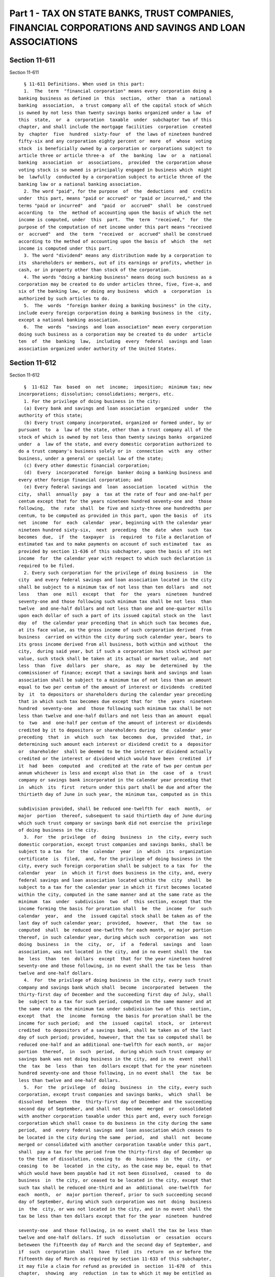 Part 1 - TAX ON STATE BANKS, TRUST COMPANIES, FINANCIAL CORPORATIONS AND SAVINGS AND LOAN ASSOCIATIONS
======================================================================================================

Section 11-611
--------------

Section 11-611 ::    
        
     
        § 11-611 Definitions. When used in this part:
        1.  The  term  "financial corporation" means every corporation doing a
      banking business as defined in  this  section,  other  than  a  national
      banking  association,  a trust company all of the capital stock of which
      is owned by not less than twenty savings banks organized under a law  of
      this  state,  or  a  corporation  taxable  under  subchapter two of this
      chapter, and shall include the mortgage facilities  corporation  created
      by  chapter  five  hundred  sixty-four  of  the laws of nineteen hundred
      fifty-six and any corporation eighty percent or  more  of  whose  voting
      stock  is beneficially owned by a corporation or corporations subject to
      article three or article three-a  of  the  banking  law  or  a  national
      banking  association  or  associations,  provided  the corporation whose
      voting stock is so owned is principally engaged in business which  might
      be  lawfully  conducted by a corporation subject to article three of the
      banking law or a national banking association.
        2. The word "paid", for the purpose  of  the  deductions  and  credits
      under  this part, means "paid or accrued" or "paid or incurred," and the
      terms "paid or incurred"  and  "paid  or  accrued"  shall  be  construed
      according  to  the  method of accounting upon the basis of which the net
      income is computed, under  this  part.  The  term  "received,"  for  the
      purpose of the computation of net income under this part means "received
      or  accrued"  and  the  term  "received  or  accrued" shall be construed
      according to the method of accounting upon the basis of  which  the  net
      income is computed under this part.
        3. The word "dividend" means any distribution made by a corporation to
      its  shareholders or members, out of its earnings or profits, whether in
      cash, or in property other than stock of the corporation.
        4. The words "doing a banking business" means doing such business as a
      corporation may be created to do under articles three, five, five-a, and
      six of the banking law, or doing any business  which  a  corporation  is
      authorized by such articles to do.
        5.  The  words  "foreign banker doing a banking business" in the city,
      include every foreign corporation doing a banking business in the  city,
      except a national banking association.
        6.  The  words  "savings  and loan association" mean every corporation
      doing such business as a corporation may be created to do under  article
      ten  of  the  banking  law,  including  every  federal  savings and loan
      association organized under authority of the United States.
    
    
    
    
    
    
    

Section 11-612
--------------

Section 11-612 ::    
        
     
        §  11-612  Tax  based  on  net  income;  imposition;  minimum tax; new
      incorporations; dissolution; consolidations; mergers, etc.
        1. For the privilege of doing business in the city:
        (a) Every bank and savings and loan association  organized  under  the
      authority of this state;
        (b) Every trust company incorporated, organized or formed under, by or
      pursuant  to  a  law of the state, other than a trust company all of the
      stock of which is owned by not less than twenty savings banks  organized
      under  a  law of the state, and every domestic corporation authorized to
      do a trust company's business solely or in  connection  with  any  other
      business, under a general or special law of the state;
        (c) Every other domestic financial corporation;
        (d)  Every  incorporated  foreign  banker doing a banking business and
      every other foreign financial corporation; and
        (e) Every federal savings and  loan  association  located  within  the
      city,  shall  annually  pay  a  tax at the rate of four and one-half per
      centum except that for the years nineteen hundred seventy-one and  those
      following,  the  rate  shall  be five and sixty-three one hundredths per
      centum, to be computed as provided in this part, upon the basis  of  its
      net  income  for  each  calendar  year, beginning with the calendar year
      nineteen hundred sixty-six,  next  preceding  the  date  when  such  tax
      becomes  due,  if  the  taxpayer  is  required  to file a declaration of
      estimated tax and to make payments on account of such estimated  tax  as
      provided by section 11-636 of this subchapter, upon the basis of its net
      income  for  the calendar year with respect to which such declaration is
      required to be filed.
        2. Every such corporation for the privilege of doing business  in  the
      city  and every federal savings and loan association located in the city
      shall be subject to a minimum tax of not less than ten dollars  and  not
      less   than  one  mill  except  that  for  the  years  nineteen  hundred
      seventy-one and those following such minimum tax shall be not less  than
      twelve  and one-half dollars and not less than one and one-quarter mills
      upon each dollar of such a part of its issued capital stock on the  last
      day  of  the calendar year preceding that in which such tax becomes due,
      at its face value, as the gross income of such corporation derived  from
      business  carried on within the city during such calendar year, bears to
      its gross income derived from all business, both within and without  the
      city,  during said year, but if such a corporation has stock without par
      value, such stock shall be taken at its actual or market value, and  not
      less  than  five  dollars  per  share,  as  may  be  determined  by  the
      commissioner of finance; except that a savings bank and savings and loan
      association shall be subject to a minimum tax of not less than an amount
      equal to two per centum of the amount of interest or dividends  credited
      by  it  to depositors or shareholders during the calendar year preceding
      that in which such tax becomes due except that for  the  years  nineteen
      hundred  seventy-one  and  those following such minimum tax shall be not
      less than twelve and one-half dollars and not less than an amount  equal
      to  two  and  one-half per centum of the amount of interest or dividends
      credited by it to depositors or shareholders during  the  calendar  year
      preceding  that  in  which  such  tax  becomes  due,  provided  that, in
      determining such amount each interest or dividend credit to a  depositor
      or  shareholder  shall be deemed to be the interest or dividend actually
      credited or the interest or dividend which would have been  credited  if
      it  had  been  computed  and  credited at the rate of two per centum per
      annum whichever is less and except also that in  the  case  of  a  trust
      company or savings bank incorporated in the calendar year preceding that
      in  which  its  first  return under this part shall be due and after the
      thirtieth day of June in such year, the minimum tax, computed as in this
    
      subdivision provided, shall be reduced one-twelfth for  each  month,  or
      major  portion  thereof, subsequent to said thirtieth day of June during
      which such trust company or savings bank did not exercise the  privilege
      of doing business in the city.
        3.  For  the  privilege  of  doing  business  in  the city, every such
      domestic corporation, except trust companies and savings banks, shall be
      subject to a tax  for  the  calendar  year  in  which  its  organization
      certificate  is  filed,  and, for the privilege of doing business in the
      city, every such foreign corporation shall be subject to a tax  for  the
      calendar  year  in  which it first does business in the city, and, every
      federal savings and loan association located within the  city  shall  be
      subject to a tax for the calendar year in which it first becomes located
      within the city, computed in the same manner and at the same rate as the
      minimum  tax  under  subdivision  two  of  this section, except that the
      income forming the basis for proration shall  be  the  income  for  such
      calendar  year,  and  the  issued capital stock shall be taken as of the
      last day of such calendar year;  provided,  however,  that  the  tax  so
      computed  shall  be reduced one-twelfth for each month, or major portion
      thereof, in such calendar year, during which such  corporation  was  not
      doing  business  in  the  city,  or,  if  a  federal  savings  and  loan
      association, was not located in the city, and in no event shall the  tax
      be  less  than  ten  dollars  except  that for the year nineteen hundred
      seventy-one and those following, in no event shall the tax be less  than
      twelve and one-half dollars.
        4.  For  the privilege of doing business in the city, every such trust
      company and savings bank which shall  become  incorporated  between  the
      thirty-first day of December and the succeeding first day of July, shall
      be  subject to a tax for such period, computed in the same manner and at
      the same rate as the minimum tax under subdivision two of this  section,
      except  that  the  income  forming  the basis for proration shall be the
      income for such period;  and  the  issued  capital  stock,  or  interest
      credited  to depositors of a savings bank, shall be taken as of the last
      day of such period; provided, however, that the tax so computed shall be
      reduced one-half and an additional one-twelfth for each month, or  major
      portion  thereof,  in  such  period,  during which such trust company or
      savings bank was not doing business in the city, and in no  event  shall
      the  tax  be  less  than  ten  dollars except that for the year nineteen
      hundred seventy-one and those following, in no event shall  the  tax  be
      less than twelve and one-half dollars.
        5.  For  the  privilege  of  doing  business  in  the city, every such
      corporation, except trust companies and savings banks,  which  shall  be
      dissolved  between  the  thirty-first day of December and the succeeding
      second day of September, and shall not  become  merged  or  consolidated
      with another corporation taxable under this part and, every such foreign
      corporation which shall cease to do business in the city during the same
      period,  and  every federal savings and loan association which ceases to
      be located in the city during the same  period,  and  shall  not  become
      merged or consolidated with another corporation taxable under this part,
      shall  pay a tax for the period from the thirty-first day of December up
      to the time of dissolution, ceasing to  do  business  in  the  city,  or
      ceasing  to  be  located  in the city, as the case may be, equal to that
      which would have been payable had it not been dissolved,  ceased  to  do
      business  in  the city, or ceased to be located in the city, except that
      such tax shall be reduced one-third and an  additional  one-twelfth  for
      each  month,  or  major portion thereof, prior to such succeeding second
      day of September, during which such corporation was not  doing  business
      in  the  city, or was not located in the city, and in no event shall the
      tax be less than ten dollars except that for the year  nineteen  hundred
    
      seventy-one  and those following, in no event shall the tax be less than
      twelve and one-half dollars. If such  dissolution  or  cessation  occurs
      beteween the fifteenth day of March and the second day of September, and
      if  such  corporation  shall  have  filed  its  return  on or before the
      fifteenth day of March as required by section 11-633 of this subchapter,
      it may file a claim for refund as provided in  section  11-678  of  this
      chapter,  showing  any  reduction  in tax to which it may be entitled as
      provided in the preceding sentence; and if it shall be  made  to  appear
      that  the  amount  of tax due is less than the amount as computed on the
      basis of the original return, the commissioner of finance  shall  adjust
      the  computation of tax accordingly. If the amount of tax as so adjusted
      shall be less than the amount theretofore  paid,  the  excess  shall  be
      refunded  by  the commissioner of finance as provided in subdivision one
      of section 11-677 of this chapter.
        6.  Every  such  trust  company  and  savings  bank,  which  shall  be
      dissolved,  and  shall  not  become  merged or consolidated with another
      corporation taxable under this part, shall, if dissolution  takes  place
      between  the  thirtieth  day  of  June  and  the succeeding first day of
      January, be subject to a tax, for that part of such period in  which  it
      had  been  doing  business,  computed in the same manner and at the same
      rate as the minimum tax under subdivision two of  this  section,  except
      that  the income forming the basis for proration shall be the income for
      the calendar year in which  such  dissolution  occurs;  and  the  issued
      capital  stock,  or  interest  credited to depositors of a savings bank,
      shall be taken as of the date of dissolution;  provided,  however,  that
      the  tax  so  computed  shall  be  reduced  one-half  and  an additional
      one-twelfth for each month, or major portion thereof, between  the  date
      of  dissolution  and the succeeding first day of January. If dissolution
      occurs between the thirty-first  day  of  December  and  the  succeeding
      sixteenth  day  of  March,  such trust company and savings bank shall be
      subject to the same tax that would have been due from it  on  or  before
      the  fifteenth  day of March had it not been dissolved, except that such
      tax shall be reduced  one-twelfth  for  each  month,  or  major  portion
      thereof,  from  the  date  of dissolution to the succeeding first day of
      July, and shall be for the period beginning on the preceding  first  day
      of July and ending on the date of dissolution. In no event shall the tax
      under this subdivision be less than ten dollars except that for the year
      nineteen  hundred seventy-one and those following, in no event shall the
      tax under this subdivision be less than twelve and one-half dollars.
        7. In the case of a consolidation or merger of taxpayers, or in case a
      national bank taxable  under  part  two  of  this  subchapter  shall  be
      consolidated  or merged with a taxpayer under this part, or in case of a
      series of such transactions, there shall be added to the net  income  of
      the  taxpayer  resulting  from  such  consolidations  or mergers the net
      income of the taxpayers which are consolidated or merged for the  period
      for  which  the  taxpayer resulting from such consolidation or merger is
      required to render any return under this part,  and  if  such  resulting
      taxpayer  is a savings bank or savings and loan association, there shall
      be added to the interest or dividends credited by it  to  depositors  or
      shareholders  the amount of interest or dividends credited to depositors
      or  shareholders  during  such  period  by  the  taxpayers   which   are
      consolidated  or  merged,  except that net income, interest or dividends
      shall not be included if they have already been used as the basis for  a
      tax  under this part, and the tax payable on filing such return shall be
      based upon the entire net income reported therein  or  upon  the  entire
      amount  of  interest  or  dividends so reported, as the case may be. The
      acquisition by a taxpayer, directly or  indirectly,  of  the  assets  or
    
      franchises of another taxpayer or national bank shall be deemed a merger
      for the purposes of this section.
        8.  The  tax  imposed by this part shall be for the calendar year next
      preceding the year in which it becomes due; except that with respect  to
      corporations  subject  to  a  tax imposed under subdivision three, four,
      five or six of this section, the tax shall be  for  the  period  therein
      specified, and except that with respect to corporations required to file
      a  declaration  of estimated tax and to make payments on account of such
      estimated tax as provided by section  11-636  of  this  subchapter,  all
      payments of tax within a calendar year, whether computed on the basis of
      net  income  for the current calendar year or on the basis of net income
      for the preceding calendar year, shall be for the calendar year in which
      the payments are required to be made.
        9. In the event that it shall be finally  determined  by  a  court  of
      competent  jurisdiction  that  the  taxes  imposed  on  national banking
      associations by part two of  this  subchapter  are  unconstitutional  or
      invalid  for  the  reason  that  they  are  not  in  conformity with the
      provisions of section fifty-two hundred nineteen of  the  United  States
      revised  statutes,  then, in lieu of the taxes imposed by the provisions
      of this part, every corporation that otherwise would have  been  subject
      to  tax  under  this  part  shall  be  subject  to the tax imposed under
      subchapter two as of July thirteenth, nineteen  hundred  sixty-six,  and
      all  of  the provisions of subchapter two, unless clearly inappropriate,
      shall be applicable except subdivision four of section  11-603  of  this
      chapter; and, in such event, any payments made, reports or returns filed
      or  any  act of the commissioner of finance or of a taxpayer purportedly
      under this subchapter shall be treated as though  made,  filed  or  done
      pursuant to subchapter two.
        10.  Cross  reference. For years for which tax is imposed, see section
      11-613 of this part.
    
    
    
    
    
    
    

Section 11-613
--------------

Section 11-613 ::    
        
     
        § 11-613 Years for which imposed. 1. The tax imposed by section 11-612
      of  this  part  is  imposed  for  each calendar year included within the
      period beginning January first, nineteen hundred  sixty-six  and  ending
      December thirty-first, nineteen hundred seventy-two.
        2. Cross reference. For tax imposed for years or periods subsequent to
      nineteen hundred seventy-two, see part four of this subchapter.
    
    
    
    
    
    
    

Section 11-614
--------------

Section 11-614 ::    
        
     
        §  11-614  Ascertainment  of  gain  or  loss.  1.  For  the purpose of
      ascertaining the gain derived or loss sustained from the sale  or  other
      disposition of property, real, personal or mixed, the basis shall be the
      cost  thereof,  or  the  inventoried  value  if the inventory is made in
      accordance with section 11-617 of this part.
        2. Notwithstanding subdivision one of this section,  with  respect  to
      gain derived from the sale or other disposition of any property acquired
      prior  to  January  first,  nineteen  hundred sixty-six, except stock in
      trade of the taxpayer or other property of a kind which  would  properly
      be  included in the inventory of the taxpayer if on hand at the close of
      the taxable year, or property held by the taxpayer primarily for sale to
      customers in the ordinary course of its trade or business, and  accounts
      or notes receivable acquired in the ordinary course of trade or business
      from  the  sale  of  such  stock  in  trade or property, or for services
      rendered, net income shall not include:
        (a) That portion of  the  gain  included  in  determining  net  income
      pursuant  to  subdivision  one of this section with respect to each such
      property, which exceeds:
        (b) The amount of gain that  would  be  included  in  determining  net
      income  pursuant to subdivision one of this section with respect to each
      such property if the basis of such property on the date of sale or other
      disposition were equal to  its  fair  market  value  on  January  first,
      nineteen  hundred sixty-six, plus or minus all adjustments to basis made
      with respect to each such property in computing net income  for  periods
      on  or after January first, nineteen hundred sixty-six provided that the
      total adjustment to net income provided by this  subdivision  shall  not
      exceed  the  amount  of  the  taxpayer's net gain from the sale or other
      disposition of all such property, as determined pursuant to  subdivision
      one of this section.
        3.  In  the  case  of  any bond, with respect to which a deduction for
      amortizable bond premium is allowable under subdivision nine of  section
      11-621  of  this  part,  the basis for determining gain or loss shall be
      reduced by the total amount of such deductions so allowable.
    
    
    
    
    
    
    

Section 11-615
--------------

Section 11-615 ::    
        
     
        §  11-615  Exchange of property. Upon the sale or exchange of property
      the entire amount of the gain or loss, determined under  section  11-614
      of  this  part,  shall  be recognized, except as hereinafter provided in
      this section:
        1. No  gain  or  loss  shall  be  recognized  if  common  stock  in  a
      corporation   is   exchanged   solely  for  common  stock  in  the  same
      corporation, or if preferred stock in a corporation is exchanged  solely
      for preferred stock in the same corporation;
        2.  No  gain  or  loss shall be recognized if stock or securities in a
      corporation a party to a reorganization are, in pursuance of the plan or
      reorganization,  exchanged  solely  for  stock  or  securities  in  such
      corporation or in another corporation a party to the reorganization;
        3.  No  gain  or  loss shall be recognized if a taxpayer, a party to a
      reorganization,  exchanges  property,  in  pursuance  of  the  plan   of
      reorganization,  solely for stock or securities in another corporation a
      party to the reorganization; and
        4. No gain or loss shall be recognized if property is transferred to a
      corporation by a taxpayer solely in exchange for stock or securities  in
      such corporation, and immediately after the exchange such taxpayer is in
      control of the corporation; but in the case of an exchange by a taxpayer
      and  one  or  more  other corporations or persons this subdivision shall
      apply only if the amount of the stock and securities received by each is
      substantially in proportion to its interest in the property prior to the
      exchange.
        5. If property (as a result of its destruction in whole  or  in  part,
      theft  or  seizure,  or  an  exercise  of  the  power  of requisition or
      condemnation, or the threat of imminence  thereof)  is  compulsorily  or
      involuntarily  converted  into property similar or related in service or
      use to the property so converted, or into money which  is  forthwith  in
      good faith, under regulations prescribed by the commissioner of finance,
      expended  in  the  acquisition  of  other property similar or related in
      service or use to the property so converted, or in  the  acquisition  of
      control  of  a  corporation  owning  such  other  property,  or  in  the
      establishment  of  a  replacement  fund,  no  gain  or  loss  shall   be
      recognized.  If  any  part of the money is not so expended, the gain, if
      any, shall be recognized, but in an amount not in excess  of  the  money
      which is not so expended.
        6.  If there is distributed, in pursuance of a plan of reorganization,
      to  a  taxpayer  shareholder  in  a   corporation   a   party   to   the
      reorganization,  stock  or  securities in such corporation or in another
      corporation a party to the reorganization, without the surrender by such
      taxpayer shareholder of stock or securities in such  a  corporation,  no
      gain  to  the  distributee  from the receipt of such stock or securities
      shall be recognized.
        7. If an exchange would be within the provisions of  subdivision  one,
      two,  or  four  of  this  section  if  it were not for the fact that the
      property received in exchange consists not only of property permitted by
      such subdivision to be received without the  recognition  of  gain,  but
      also of other property or money, then the gain, if any, to the recipient
      shall  be  recognized, but in an amount not in excess of the sum of such
      money and the fair market value of such other property.
        8. If an exchange would be within the provisions of subdivision  three
      of  this  section if it were not for the fact that the property received
      in exchange consists not only of stock or securities permitted  by  such
      subdivision  to be received without the recognition of gain, but also of
      other property or money, then:
    
        (a) If the taxpayer receiving such other property or money distributes
      it in pursuance of the plan of reorganization, no gain to  the  taxpayer
      shall be recognized from the exchange, but
        (b)  If  the  taxpayer receiving such other property or money does not
      distribute it in pursuance of the plan of reorganization, the  gain,  if
      any, to the taxpayer shall be recognized, but in an amount not in excess
      of  the  sum  of  such  money  and  the  fair market value of such other
      property so received, which is not so distributed.
        9. If an exchange would be within the provisions of  subdivision  one,
      two, three, or four of this section if it were not for the fact that the
      property received in exchange consists not only of property permitted by
      such subdivision to be received without the recognition of gain or loss,
      but  also  of  other  property  or money, then no loss from the exchange
      shall be recognized.
        10. As used in this section:
        The  term  "reorganization"  means  (a)  a  merger  or   consolidation
      (including  the acquisition by one corporation of at least a majority of
      the voting stock and at least a majority of the total number  of  shares
      of  all  other classes of stock of another corporation, or substantially
      all the properties of another corporation),  or  (b)  a  transfer  by  a
      corporation  of  all  or  a part of its assets to another corporation if
      immediately after the transfer the transferor  or  its  stockholders  or
      both  are  in  control  of  the  corporation  to  which  the  assets are
      transferred, or  (c)  a  recapitalization,  or  (d)  a  mere  change  in
      identity, form or place of organization, however effected;
        The  term  "a  party  to  a  reorganization"  includes  a  corporation
      resulting from a reorganization and includes both  corporations  in  the
      case  of an acquisition by one corporation of at least a majority of the
      voting stock and at least a majority of the total number  of  shares  of
      all other classes of stock of another corporation; and
        The  term  "control" means the ownership of at least eighty per centum
      of the voting stock and at least eighty per centum of the  total  number
      of shares of all other classes of stock of the corporation.
        11. No gain or loss shall be recognized upon the receipt by a taxpayer
      of  property  distributed  in complete liquidation of a corporation. For
      the purposes of this subdivision a distribution shall be  considered  to
      be in complete liquidation only if:
        (a)  the  taxpayer  receiving  such  property  was, on the date of the
      adoption of the plan of liquidation, and has  continued  to  be  at  all
      times  until  the  receipt  of the property, the owner of stock (in such
      corporation) possessing at least eighty per centum of the total combined
      voting power of all classes of stock entitled to vote and the  owner  of
      at  least  eighty  per centum of the total number of shares of all other
      classes of stock (except non-voting stock which is limited and preferred
      as to dividends), and was at no  time  on  or  after  the  date  of  the
      adoption  of  the  plan  of  liquidation  and  until  the receipt of the
      property the owner of a greater percentage of any class  of  stock  than
      the  percentage  of  such  class owned at the time of the receipt of the
      property; and either:
        (b) the distribution is by such corporation in  complete  cancellation
      or  redemption  of  all  its stock, and the transfer of all the property
      occurs  within  the  base  year;  in  such  case  the  adoption  by  the
      shareholders   of   the   resolution   under  which  is  authorized  the
      distribution  of  all  the  assets  of  the  corporation   in   complete
      cancellation  or  redemption  of  all  its stock, shall be considered an
      adoption of  a  plan  of  liquidation,  even  though  no  time  for  the
      completion  of  the  transfer  of  the  property  is  specified  on such
      resolution; or
    
        (c) such distribution is one of a  series  of  distributions  by  such
      corporation  in  complete cancellation or redemption of all its stock in
      accordance with a plan of liquidation under which the  transfer  of  all
      the property under the liquidation is to be completed within three years
      from  the close of the year during which is made the first of the series
      of distributions under the plan, except that if  such  transfer  is  not
      completed  within  such  period,  or  if  the taxpayer does not continue
      qualified under paragraph (a) until the completion of such transfer,  no
      distribution  under  the  plan  shall  be  considered  a distribution in
      complete liquidation.
        If such transfer of all the property does not occur within  the  year,
      the  commissioner  of  finance may require of the taxpayer such bond, or
      waiver of the statute of limitations on assessment  and  collection,  or
      both,  as the commissioner may deem necessary to insure, if the transfer
      of the property is not completed within such three year  period,  or  if
      the  taxpayer  does not continue qualified under paragraph (a) until the
      completion of such transfer, the assessment and collection of all  taxes
      then  imposed  under this part for such year or subsequent years, to the
      extent attributable to property so received.  A  distribution  otherwise
      constituing a distribution in complete liquidation within the meaning of
      this  paragraph  shall  not  be  considered  as  not constituting such a
      distribution merely because it does not  constitute  a  distribution  or
      liquidation  within  the  meaning  of  the corporate law under which the
      distribution is made; and for the purposes of this paragraph a  transfer
      of  property of such corporation to the taxpayer shall not be considered
      as not constituting a distribution (or one of a series of distributions)
      in complete  cancellation  or  redemption  of  all  the  stock  of  such
      corporation,  merely  because the carrying out of the plan involves: (1)
      the transfer under the plan to  the  taxpayer  by  such  corporation  of
      property,  not  attributable  to  shares  owned by the taxpayer, upon an
      exchange described in subdivision three of this  section,  and  (2)  the
      complete  cancellation  or  redemption  under  the  plan, as a result of
      exchanges described in subdivision two of this section,  of  the  shares
      not owned by the taxpayers.
    
    
    
    
    
    
    

Section 11-616
--------------

Section 11-616 ::    
        
     
        §  11-616  Exchange of property when no gain or loss is realized. When
      property is exchanged for other property and no gain or loss is realized
      under the provisions of the preceding  section,  the  property  received
      shall be treated as taking the place of the property exchanged therefor.
      Where  no  gain  or loss is realized under the provisions of subdivision
      eleven of the preceding section, the  basis  of  the  property  received
      shall  be  the  same  as  it  would  be  in  the hands of the transferor
      determined in accordance with the provisions of section 11-614  of  this
      part.
    
    
    
    
    
    
    

Section 11-617
--------------

Section 11-617 ::    
        
     
        §  11-617  Inventory.  Whenever  in the opinion of the commissioner of
      finance the  use  of  inventories  is  necessary  in  order  clearly  to
      determine  the  income of any taxpayer, inventory shall be taken by such
      taxpayer upon such basis as the commissioner of finance  may  prescribe,
      conforming  as  nearly  as may be to the best accounting practice in the
      banking business most clearly reflecting the income.
    
    
    
    
    
    
    

Section 11-618
--------------

Section 11-618 ::    
        
     
        §  11-618  Net  income  defined. The term "net income" means the gross
      income of a taxpayer less the deductions allowed by this part.
    
    
    
    
    
    
    

Section 11-619
--------------

Section 11-619 ::    
        
     
        §  11-619  Computation of net income. The net income shall be computed
      in accordance with  the  method  of  accounting  regularly  employed  in
      keeping  the books of such taxpayer; but if no such method of accounting
      has been so employed, or if the method employed does not clearly reflect
      the income, the computation shall be made upon such basis  and  in  such
      manner  as  in  the  opinion of the commissioner of finance does clearly
      reflect the income. In determining net income, war losses,  taxation  of
      property   recovered,   and  basis  of  property  shall  be  treated  in
      substantially the same manner as such losses, recoveries and  basis  are
      treated  under  the  applicable  provisions  of section thirteen hundred
      thirty-one of the internal revenue code.
    
    
    
    
    
    
    

Section 11-620
--------------

Section 11-620 ::    
        
     
        §  11-620  Gross  income  defined. 1. The term "gross income" includes
      gains, profits and income derived from the business,  of  whatever  kind
      and  in  whatever  form  paid,  including  gains, profits or income from
      dealings in property, whether real or personal,  or  gains,  profits  or
      income  received  as  compensation  for  services,  as  interest, rents,
      commissions, brokerage or other fees, or otherwise in carrying  on  such
      business,  including  all  dividends received on stocks and all interest
      received from federal, state, municipal or other bonds.
        2. If the gross income of a taxpayer is derived from business  carried
      on  both  within  and  without  the  city,  "gross  income"  means  that
      proportion thereof which is derived from business carried on within  the
      city, to be allocated and determined on the basis of separate accounting
      for  each  office  or  branch or, at the election of the taxpayer, under
      rules and regulations prescribed by the commissioner of finance.
        3. "Gross income" of a savings bank shall include the amount  received
      by it in any taxable year as a distribution in liquidation of the mutual
      savings bank fund.
    
    
    
    
    
    
    

Section 11-621
--------------

Section 11-621 ::    
        
     
        § 11-621 Deductions. In computing net income there shall be allowed as
      deductions:
        1. All the ordinary and necessary expenses paid or incurred during the
      year  in  carrying  on  business,  including  a reasonable allowance for
      salaries or other compensation for personal services actually  rendered,
      and  including  rentals  or  other  payments  required  to  be made as a
      condition to the continued use or possession for  business  purposes  of
      property  to  which the taxpayer has not taken or is not taking title or
      in which such taxpayer has no equity.
        2. All interest paid or accrued during the year on indebtedness.
        3. Taxes, other than taxes on income or profits paid or accrued within
      the year, imposed, first, by the authority of the United States,  or  of
      any  of  its  possessions, or, second, by the authority of any state, or
      territory, or any county, school district, municipality, or other taxing
      subdivisions of any state or territory,  not  including  those  assessed
      against  local  benefits  of a kind tending to increase the value of the
      property  assessed,  or,  third,  by  the  authority  of   any   foreign
      government.
        4.  Losses  sustained  during  the  year  and  not  compensated for by
      insurance or otherwise, if incurred in  business;  unless  in  order  to
      clearly  reflect  the  income  the  losses  should in the opinion of the
      commissioner of finance be accounted for as of a  different  period.  No
      deduction  shall  be allowed for any loss claimed to have been sustained
      in any sale or other disposition of shares of stock or securities  where
      it appears that within thirty days before or after the date such sale or
      other  disposition  the  taxpayer  has  acquired substantially identical
      property, and the property so acquired is held by the taxpayer  for  any
      period  after  such sale or other disposition, unless such claim is made
      with respect to a transaction made in the ordinary course  of  business.
      If  such  acquisition  is  to  the  extent of part only of substantially
      identical property, only a proportionate  part  of  the  loss  shall  be
      disallowed.
        5.  Debts ascertained to be worthless and charged off within the year;
      or in the  discretion  of  the  commissioner  of  finance  a  reasonable
      addition  to  a  reserve  for  bad  debts. When satisfied that a debt is
      recoverable only in part, the commissioner of  finance  may  allow  such
      debt to be charged off in part.
        6.  A  reasonable  allowance  for  the  exhaustion,  wear  and tear of
      property  used  in  business,  including  a  reasonable  allowance   for
      obsolescence.  In  the case of any such property acquired before January
      first, nineteen hundred sixty-six, the amount of such deduction shall be
      equal to the deduction properly taken for such property in reporting the
      tax due pursuant to article nine-b of  the  tax  law.  With  respect  to
      property  such  as described in subdivision twelve of this section, this
      deduction may be computed and allowed as provided therein.
        7. If the gross income be derived from business carried on within  and
      without  the  city,  the  deductions  allowed  by  this section shall be
      allocated and determined on the basis of separate  accounting  for  each
      office  or  branch  or, at the election of the taxpayer, under rules and
      regulations to be prescribed by the commissioner of finance.
        8. In the case of any taxpayer who establishes or maintains a  pension
      trust  to  provide  for  the  payment  of  reasonable  pensions  to  its
      employees, there shall be allowed as a deduction  (in  addition  to  the
      contributions to such trust during the taxable year to cover the pension
      liability  accruing  during  the  year,  allowed  as  a  deduction under
      subdivision one of this section) a reasonable amount transferred or paid
      into such trust during the taxable year in excess of such contributions,
      but only if such amount (a) has not  theretofore  been  allowable  as  a
    
      deduction,  and  (b)  is apportioned in equal parts over a period of ten
      consecutive years beginning with the  year  in  which  the  transfer  or
      payment  is  made  or, under regulations of the commissioner of finance,
      covers  not  more  than  one-tenth  of  the total pension liability with
      respect to services rendered prior to such taxable year;  provided  that
      said  deduction  shall  be allowable only with respect to a taxable year
      (whether the year of the transfer or payment or a  subsequent  year)  of
      the  taxpayer  ending  within  or  with a taxable year of the trust with
      respect to which the trust, by reason of its purposes or activities,  is
      exempt from federal income tax.
        9.  The  amount of the amortizable bond premium on a bond for the year
      shall be allowed as a deduction as hereinafter  provided.  In  computing
      such  deduction:  (a) the amount of the bond premium shall be determined
      with reference to the amount of the basis (for determining loss on  sale
      or  exchange)  of such bond, and with reference to the amount payable on
      maturity or on earlier call date, with  adjustments  proper  to  reflect
      unamortized  bond premium with respect to the bond, for the period prior
      to July thirteenth, nineteen  hundred  sixty-six  with  respect  to  the
      taxpayer with respect to such bond, and (b) the amortizable bond premium
      of the year shall be the amount of the bond premium attributable to such
      year. The determination required in the preceding sentence shall be made
      in  accordance  with  the  method  of  amortizing bond premium regularly
      employed by the holder of such bond, if such method is  reasonable,  and
      in all other cases in accordance with regulations of the commissioner of
      finance  prescribing reasonable methods of amortizing bond premium. This
      subdivision shall  apply  only  if  the  taxpayer  shall  so  elect,  in
      accordance  with  regulations  of  the commissioner of finance, and such
      election shall be  made  separately  with  respect  to  (1)  bonds,  the
      interest  of  which  is  wholly  taxable, and (2) bonds, the interest of
      which is wholly or partially tax exempt, for purposes of the income  tax
      imposed by chapter one of the internal revenue code. If such election is
      made  with  respect to any bond of the taxpayer described in clauses one
      or two hereof, it shall also apply to all bonds in the same  class  held
      by the taxpayer at the beginning of the first year to which the election
      applies  and  to  all  such bonds thereafter acquired by it and shall be
      binding for all subsequent years with respect to all such bonds  of  the
      taxpayer,  unless upon the application by the taxpayer, the commissioner
      of finance permits the taxpayer,  subject  to  such  conditions  as  the
      commissioner  of  finance  deems  necessary, to revoke such election. As
      used in this subdivision the term "bond" means any bond, debenture, note
      or  certificate  or  other  evidence  of  indebtedness,  issued  by  any
      corporation  and  bearing interest (including any like obligation issued
      by a government or political subdivision thereof), with interest coupons
      or in registered form, but does not include any  such  obligation  which
      constitutes  stock  in trade of the taxpayer or any such obligation of a
      kind which would properly be included in the inventory of  the  taxpayer
      if  on hand at the close of the year, or any such obligation held by the
      taxpayer primarily for sale to customers in the ordinary course  of  its
      trade or business.
        10.  In  the  case of a savings bank and savings and loan association,
      amounts paid or  credited  to  depositors  or  holders  of  accounts  as
      interest  or  dividends  on  their deposits or withdrawable accounts, if
      such amounts are withdrawable on demand subject only to customary notice
      of intention to withdraw.
        11. A savings bank and savings and loan association may deduct in  any
      taxable year the amount of the repayment of any loan or advance from the
      mutual  savings  bank fund in computing its net income and the amount of
    
      interest or dividends subject to the minimum tax under subdivision three
      of section 11-612 of this part.
        12.  (a)  At the election of the taxpayer there shall be deducted from
      gross income, or if gross income is derived  from  business  carried  on
      within  and without this city, from the portion thereof allocated within
      the city, depreciation with respect to any property such as described in
      paragraph (b) of this subdivision, not exceeding twice the  depreciation
      allowed  with  respect  to  the  same  property  for  federal income tax
      purposes.
        (b) Such deduction shall be allowed  only  with  respect  to  tangible
      property   which   is   depreciable  pursuant  to  section  one  hundred
      sixty-seven of the internal revenue code, having a situs  in  this  city
      and  used  in the taxpayer's business, (i) constructed, reconstructed or
      erected  after  December  thirty-first,  nineteen  hundred   sixty-five,
      pursuant  to  a  contract  which was on or before December thirty-first,
      nineteen hundred sixty-seven, and at all times  thereafter,  binding  on
      the  taxpayer or, property, the physical construction, reconstruction or
      erection of which began on or  before  December  thirty-first,  nineteen
      hundred  sixty-seven or which began after such date pursuant to an order
      placed on or before December thirty-first, nineteen hundred sixty-seven,
      and then only with respect to that portion of the basis thereof which is
      properly attributable to such construction, reconstruction  or  erection
      after  December  thirty-first,  nineteen  hundred  sixty-five,  or  (ii)
      acquired  after  December  thirty-first,  nineteen  hundred  sixty-five,
      pursuant  to  a  contract which was, on or before December thirty-first,
      nineteen hundred sixty-seven, and at all times  thereafter,  binding  on
      the  taxpayer  or  pursuant  to  an  order  placed on or before December
      thirty-first, nineteen hundred sixty-seven, by purchase  as  defined  in
      section  one  hundred  seventy-nine (d) of the internal revenue code, if
      the original use of such property commenced with the taxpayer, commenced
      in this city and commenced after December thirty-first, nineteen hundred
      sixty-five, or (iii) acquired,  constructed,  reconstructed  or  erected
      subsequent  to  December  thirty-first, nineteen hundred sixty-seven, if
      such acquisition, construction, reconstruction or erection  is  pursuant
      to  a plan of the taxpayer which was in existence December thirty-first,
      nineteen hundred sixty-seven and not thereafter substantially  modified,
      and  such  acquisition,  construction,  reconstruction or erection would
      qualify under the rules in paragraph four, five or six of subsection (h)
      of section  forty-eight  of  the  internal  revenue  code  provided  all
      references  in  such  paragraphs four, five and six to the dates October
      nine, nineteen hundred  sixty-six  and  October  ten,  nineteen  hundred
      sixty-six  shall  be  read  as  December  thirty-first, nineteen hundred
      sixty-seven. A taxpayer shall be allowed a deduction under  clause  (i),
      (ii)  or  (iii) of this paragraph only if the tangible property shall be
      delivered or the  construction,  reconstruction  or  erection  shall  be
      completed   on   or   before  December  thirty-first,  nineteen  hundred
      sixty-nine, except in the case of tangible property which  is  acquired,
      constructed,  reconstructed or erected pursuant to a contract which was,
      on or before December thirty-first, nineteen hundred sixty-seven, and at
      all times thereafter, binding on the taxpayer.  Provided,  however,  for
      any  taxable  year beginning on or after January first, nineteen hundred
      sixty-eight, a taxpayer shall not be allowed a deduction under paragraph
      (a) hereof with respect to tangible personal property leased  by  it  to
      any other person or corporation. For purposes of the preceding sentence,
      any  contract or agreement to lease or rent or for a license to use such
      property shall be considered a lease. With respect to property which the
      taxpayer uses itself for purposes other  than  leasing  for  part  of  a
      taxable year and leases for a part of a taxable year, the taxpayer shall
    
      be  allowed a deduction under paragraph (a) in proportion to the part of
      the year it uses such property.
        (c)  If  the deduction allowable for any taxable year pursuant to this
      subdivision exceeds the  taxpayer's  net  income  computed  without  the
      allowance  of  such deduction and without the allowance of any deduction
      pursuant to subdivision six of this section with references to the  same
      property,  the  excess may be carried over to the following taxable year
      or years and may be deducted in computing net income for  such  year  or
      years.
        (d)  In  any  taxable year when property is sold or otherwise disposed
      of, with respect to which a deduction has been allowed pursuant to  this
      subdivision, the gain or loss thereon shall be computed by adjusting the
      basis  of such property to reflect the deductions so allowed, and if the
      taxpayer's gross income is derived from business carried on both  within
      and  without  the  city,  shall  be allocated within the city. Provided,
      however, that no loss shall be  recognized  for  the  purposes  of  this
      paragraph  with  respect to a sale or other disposition of property to a
      person whose acquisition thereof is not a purchase as defined in section
      one hundred seventy-nine (d) of the internal revenue code.
    
    
    
    
    
    
    

Section 11-622
--------------

Section 11-622 ::    
        
     
        §  11-622  Items  not deductible. In computing net income no deduction
      shall in any case be allowed in respect of:
        (a)  Any  amount  paid  out  for  new  buildings  or   for   permanent
      improvements or betterments made to increase the value of any property.
        (b)  Any  amount  expended in restoring property or in making good the
      exhaustion thereof for which an allowance is or has been made.
    
    
    
    
    
    
    

